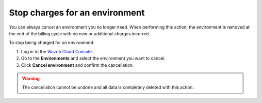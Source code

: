 .. Copyright (C) 2020 Wazuh, Inc.

.. meta::
  :description: You can always cancel a Wazuh Cloud environment you no longer need. Learn more about how to stop charges for an environment here. 

.. _cloud_stop_charges:

Stop charges for an environment
===============================

You can always cancel an environment you no longer need. When performing this action, the environment is removed at the end of the billing cycle with no new or additional charges incurred.

To stop being charged for an environment:

1. Log in to the `Wazuh Cloud Console <https://console.cloud.wazuh.com/>`_.
2. Go to the **Environments** and select the environment you want to cancel.
3. Click **Cancel environment** and confirm the cancellation.

.. warning::

  The cancellation cannot be undone and all data is completely deleted with this action.